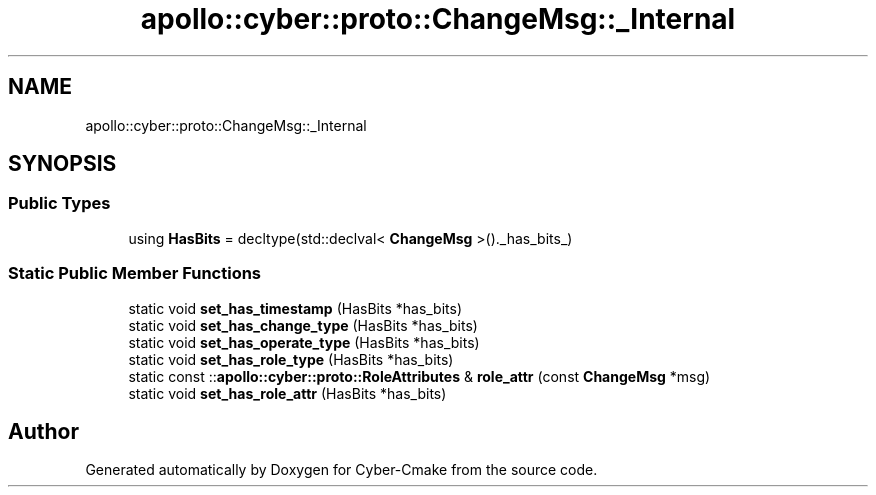 .TH "apollo::cyber::proto::ChangeMsg::_Internal" 3 "Sun Sep 3 2023" "Version 8.0" "Cyber-Cmake" \" -*- nroff -*-
.ad l
.nh
.SH NAME
apollo::cyber::proto::ChangeMsg::_Internal
.SH SYNOPSIS
.br
.PP
.SS "Public Types"

.in +1c
.ti -1c
.RI "using \fBHasBits\fP = decltype(std::declval< \fBChangeMsg\fP >()\&._has_bits_)"
.br
.in -1c
.SS "Static Public Member Functions"

.in +1c
.ti -1c
.RI "static void \fBset_has_timestamp\fP (HasBits *has_bits)"
.br
.ti -1c
.RI "static void \fBset_has_change_type\fP (HasBits *has_bits)"
.br
.ti -1c
.RI "static void \fBset_has_operate_type\fP (HasBits *has_bits)"
.br
.ti -1c
.RI "static void \fBset_has_role_type\fP (HasBits *has_bits)"
.br
.ti -1c
.RI "static const ::\fBapollo::cyber::proto::RoleAttributes\fP & \fBrole_attr\fP (const \fBChangeMsg\fP *msg)"
.br
.ti -1c
.RI "static void \fBset_has_role_attr\fP (HasBits *has_bits)"
.br
.in -1c

.SH "Author"
.PP 
Generated automatically by Doxygen for Cyber-Cmake from the source code\&.
